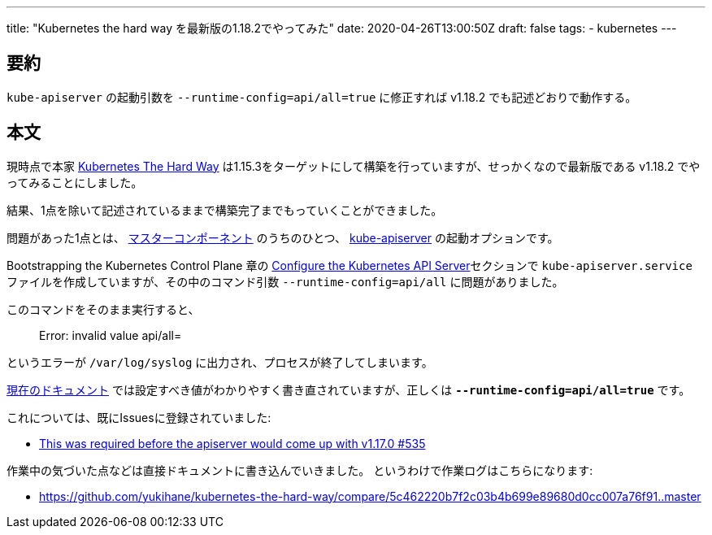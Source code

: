---
title: "Kubernetes the hard way を最新版の1.18.2でやってみた"
date: 2020-04-26T13:00:50Z
draft: false
tags:
  - kubernetes
---

== 要約

`kube-apiserver` の起動引数を `--runtime-config=api/all=true` に修正すれば v1.18.2 でも記述どおりで動作する。

== 本文

現時点で本家 https://github.com/kelseyhightower/kubernetes-the-hard-way[Kubernetes The Hard Way] は1.15.3をターゲットにして構築を行っていますが、せっかくなので最新版である v1.18.2 でやってみることにしました。

結果、1点を除いて記述されているままで構築完了までもっていくことができました。

問題があった1点とは、 https://kubernetes.io/ja/docs/concepts/overview/components/#%E3%83%9E%E3%82%B9%E3%82%BF%E3%83%BC%E3%82%B3%E3%83%B3%E3%83%9D%E3%83%BC%E3%83%8D%E3%83%B3%E3%83%88[マスターコンポーネント] のうちのひとつ、 https://kubernetes.io/ja/docs/concepts/overview/components/#kube-apiserver[kube-apiserver] の起動オプションです。

Bootstrapping the Kubernetes Control Plane 章の https://github.com/kelseyhightower/kubernetes-the-hard-way/blob/5c462220b7f2c03b4b699e89680d0cc007a76f91/docs/08-bootstrapping-kubernetes-controllers.md#configure-the-kubernetes-api-server[Configure the Kubernetes API Server]セクションで `kube-apiserver.service` ファイルを作成していますが、その中のコマンド引数 `--runtime-config=api/all` に問題がありました。

このコマンドをそのまま実行すると、

> Error: invalid value api/all=

というエラーが `/var/log/syslog` に出力され、プロセスが終了してしまいます。

https://kubernetes.io/docs/reference/command-line-tools-reference/kube-apiserver/[現在のドキュメント] では設定すべき値がわかりやすく書き直されていますが、正しくは **`--runtime-config=api/all=true`** です。

これについては、既にIssuesに登録されていました:

* https://github.com/kelseyhightower/kubernetes-the-hard-way/pull/535[This was required before the apiserver would come up with v1.17.0 #535]

作業中の気づいた点などは直接ドキュメントに書き込んでいきました。
というわけで作業ログはこちらになります:

* https://github.com/yukihane/kubernetes-the-hard-way/compare/5c462220b7f2c03b4b699e89680d0cc007a76f91..master